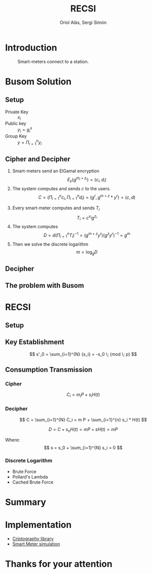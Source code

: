 #+TITLE: RECSI
#+author: Oriol Alàs, Sergi Simón

#+REVEAL_INIT_OPTIONS: slideNumber:"c/t"
#+OPTIONS: toc:nil

* Introduction
#+begin_comment
Oriol
#+end_comment
#+caption: Smart-meters connect to a station.
[[file:img/smartmeter.png]]

#+begin_comment
- Selling personal information.
- Can be used for other purposes than predicting the energy
  consumption in a day.
#+end_comment

* Busom Solution
#+begin_comment
Sergi fins decipher, Oriol the problem.
#+end_comment
** Setup
- Private Key :: $x_i$
- Public key :: $y_i = g^x_i$
- Group Key :: $y = \Pi_{i=1}^n y_i$

#+begin_comment
Server checks that everyone is who say it is.
#+end_comment
** Cipher and Decipher
1. Smart-meters send an ElGamal encryption
   \[ E_y(g^{m_i + z_i}) = (c_i, d_i) \]
2. The system computes and sends $c$ to the users.
   \[ C = (\Pi _{i=1}^{n} c_i, \Pi _{i=1}^{n} d_i) = (g^r, g^{m + z} * y^{r}) = (c, d) \]
#+REVEAL: split
3. [@3] Every smart-meter computes and sends $T_i$
   \[ T_i = c^{x_i} g^{z_i} \]
4. The system computes
   \[ D = d  (\Pi _{i=1}^{n} T_i)^{-1} = (g^{m+z}  y^r)  (g^{z}  y^r)^{-1} = g^m \]
5. Then we solve the discrete logarithm
   \[ m = \log_g D \]

** Decipher
** The problem with Busom
#+begin_comment
Explain that
- An attacker can get every two rounds a message from one person,
  discarding every other message
#+end_comment
* RECSI
#+begin_comment
Oriol Setup i KE. Sergi CT
#+end_comment
** Setup
#+begin_comment
- Elliptic Curve (p192) with the generator.
- Hash function (SHA-256)
#+end_comment
** Key Establishment

\[ s'_0 = \sum_{i=1}^{N} {s_i} = -s_0 \; (mod \; p) \]

#+begin_comment
- Use Busom as it can not be exploited to get personal information.
#+end_comment
** Consumption Transmission
*** Cipher
\[ C_i =  m_i P + s_i H(t) \]

*** Decipher
\[ C =  \sum_{i=1}^{N} C_i = m P + \sum_{i=1}^{n} s_i  * H(t) \]

\[ D = C + s_o H(t) = m P + s H(t) = m P \]

Where:
\[ s = s_0 + \sum_{i=1}^{N} s_i = 0 \]

*** Discrete Logarithm
- Brute Force
- Pollard's Lambda
- Cached Brute Force

#+begin_comment
Explain that the discrete logarithm is solvable because
the message is always small (adding all of them can't be higher than 10000).
#+end_comment

* Summary
#+begin_comment
- Busom solution and problem
- RECSI and how it uses Busom for a Key set up.

The implementation was done in Java. It can be found at this repositories.
#+end_comment
* Implementation
- [[https://github.com/Oriolac/cig-lib][Criptography library]]
- [[https://github.com/Oriolac/smart-metering-simulation][Smart Meter simulation]]

* Thanks for your attention
